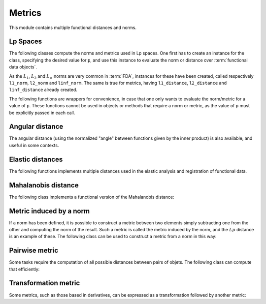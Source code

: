 Metrics
=======

This module contains multiple functional distances and norms.


Lp Spaces
---------

The following classes compute the norms and metrics used in Lp spaces. One
first has to create an instance for the class, specifying the desired value
for ``p``, and use this instance to evaluate the norm or distance over
:term:`functional data objects`.

.. autosummary::
   :toctree: autosummary

   skfda.misc.metrics.LpNorm
   skfda.misc.metrics.LpDistance

As the :math:`L_1`, :math:`L_2` and :math:`L_{\infty}` norms are very common
in :term:`FDA`, instances for these have been created, called respectively
``l1_norm``, ``l2_norm`` and ``linf_norm``. The same is true for metrics,
having ``l1_distance``, ``l2_distance`` and ``linf_distance`` already
created.

The following functions are wrappers for convenience, in case that one
only wants to evaluate the norm/metric for a value of ``p``. These functions
cannot be used in objects or methods that require a norm or metric, as the
value of ``p`` must be explicitly passed in each call.

.. autosummary::
   :toctree: autosummary

   skfda.misc.metrics.lp_norm
   skfda.misc.metrics.lp_distance

Angular distance
----------------

The angular distance (using the normalized "angle" between functions given
by the inner product) is also available, and useful in some contexts.

.. autosummary::
   :toctree: autosummary

   skfda.misc.metrics.angular_distance


Elastic distances
-----------------

The following functions implements multiple distances used in the elastic
analysis and registration of functional data.

.. autosummary::
   :toctree: autosummary

    skfda.misc.metrics.fisher_rao_distance
    skfda.misc.metrics.fisher_rao_amplitude_distance
    skfda.misc.metrics.fisher_rao_phase_distance

Mahalanobis distance
--------------------

The following class implements a functional version of the Mahalanobis
distance:

.. autosummary::
   :toctree: autosummary

    skfda.misc.metrics.FMahalanobisDistance



Metric induced by a norm
------------------------

If a norm has been defined, it is possible to construct a metric between two
elements simply subtracting one from the other and computing the norm of the
result. Such a metric is called the metric induced by the norm, and the
:math:`Lp` distance is an example of these. The following class can be used
to construct a metric from a norm in this way:

.. autosummary::
   :toctree: autosummary

   skfda.misc.metrics.NormInducedMetric


Pairwise metric
---------------

Some tasks require the computation of all possible distances between pairs
of objets. The following class can compute that efficiently:

.. autosummary::
   :toctree: autosummary

   skfda.misc.metrics.PairwiseMetric


Transformation metric
---------------------

Some metrics, such as those based in derivatives, can be expressed as a
transformation followed by another metric:

.. autosummary::
   :toctree: autosummary

   skfda.misc.metrics.TransformationMetric
